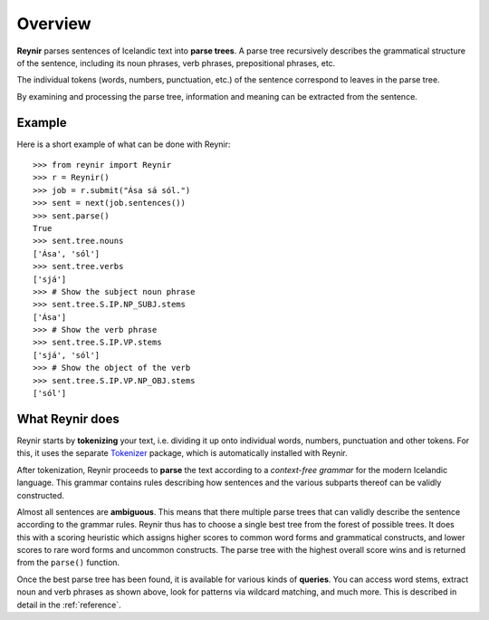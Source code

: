 .. _overview:

Overview
========

**Reynir** parses sentences of Icelandic text into **parse trees**.
A parse tree recursively describes the grammatical structure
of the sentence, including its noun phrases, verb phrases,
prepositional phrases, etc.

The individual tokens (words, numbers, punctuation, etc.) of the sentence
correspond to leaves in the parse tree.

By examining and processing the parse tree, information and meaning
can be extracted from the sentence.

Example
-------

Here is a short example of what can be done with Reynir::

	>>> from reynir import Reynir
	>>> r = Reynir()
	>>> job = r.submit("Ása sá sól.")
	>>> sent = next(job.sentences())
	>>> sent.parse()
	True
	>>> sent.tree.nouns
	['Ása', 'sól']
	>>> sent.tree.verbs
	['sjá']
	>>> # Show the subject noun phrase
	>>> sent.tree.S.IP.NP_SUBJ.stems
	['Ása']
	>>> # Show the verb phrase
	>>> sent.tree.S.IP.VP.stems
	['sjá', 'sól']
	>>> # Show the object of the verb
	>>> sent.tree.S.IP.VP.NP_OBJ.stems
	['sól']


What Reynir does
----------------

Reynir starts by **tokenizing** your text, i.e. dividing it up onto individual words,
numbers, punctuation and other tokens. For this, it uses the separate
`Tokenizer <https://github.com/vthorsteinsson/Tokenizer>`_ package, which is automatically
installed with Reynir.

After tokenization, Reynir proceeds to **parse** the text according to a *context-free grammar* for the
modern Icelandic language. This grammar contains rules describing how sentences and the various
subparts thereof can be validly constructed.

Almost all sentences are **ambiguous**. This means that there multiple parse trees
that can validly describe the sentence according to the grammar rules. Reynir thus has
to choose a single best tree from the forest of possible trees. It does this with a scoring
heuristic which assigns higher scores to common word forms and grammatical constructs, and lower
scores to rare word forms and uncommon constructs. The parse tree with the highest overall
score wins and is returned from the ``parse()`` function.

Once the best parse tree has been found, it is available for various kinds of **queries**.
You can access word stems, extract noun and verb phrases as shown above, look for
patterns via wildcard matching, and much more. This is described in detail in the
:ref:`reference`.

